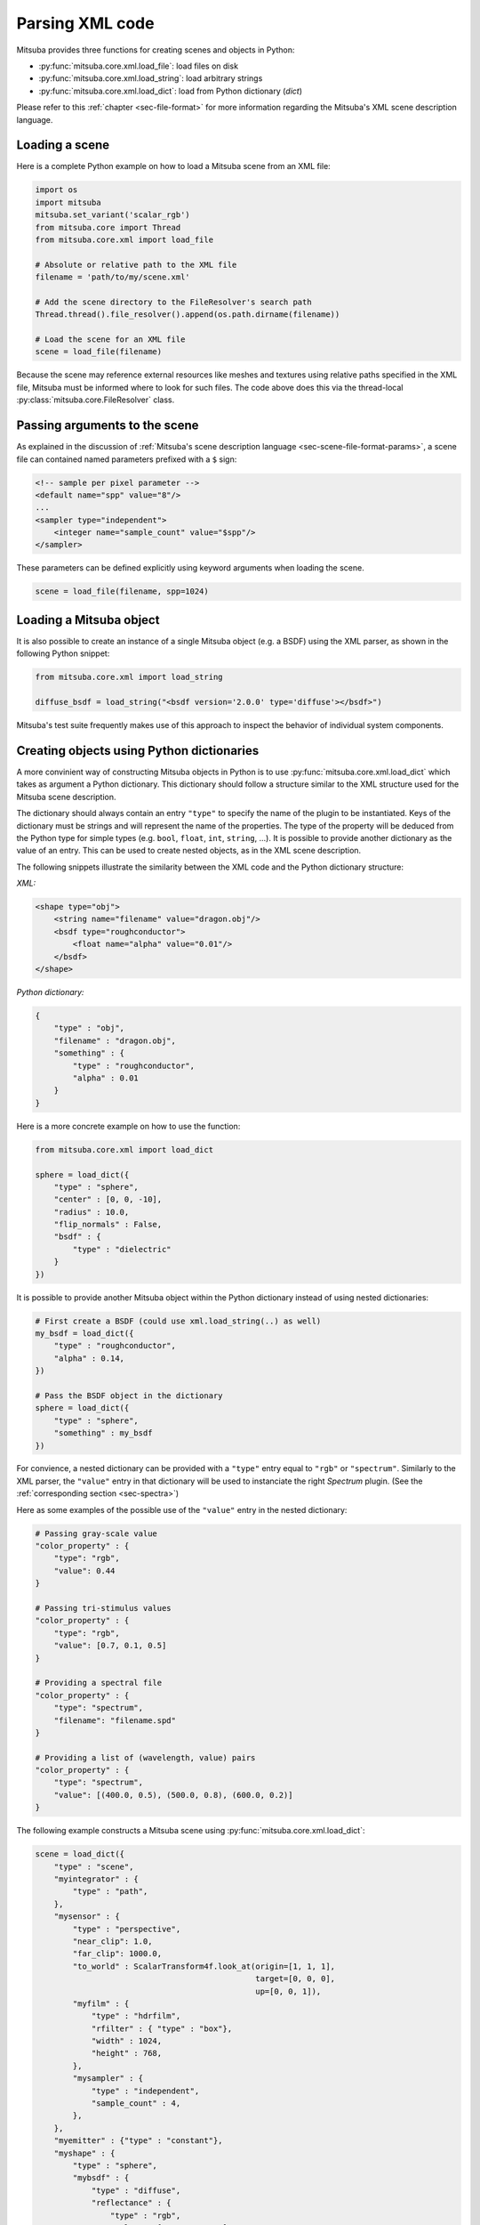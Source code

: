 Parsing XML code
=================

Mitsuba provides three functions for creating scenes and objects in Python:

- :py:func:`mitsuba.core.xml.load_file`: load files on disk
- :py:func:`mitsuba.core.xml.load_string`: load arbitrary strings
- :py:func:`mitsuba.core.xml.load_dict`: load from Python dictionary (`dict`)

Please refer to this :ref:`chapter <sec-file-format>` for more information regarding the Mitsuba's
XML scene description language.

Loading a scene
---------------

Here is a complete Python example on how to load a Mitsuba scene from an XML
file:

.. code-block:: python

    import os
    import mitsuba
    mitsuba.set_variant('scalar_rgb')
    from mitsuba.core import Thread
    from mitsuba.core.xml import load_file

    # Absolute or relative path to the XML file
    filename = 'path/to/my/scene.xml'

    # Add the scene directory to the FileResolver's search path
    Thread.thread().file_resolver().append(os.path.dirname(filename))

    # Load the scene for an XML file
    scene = load_file(filename)

Because the scene may reference external resources like meshes and textures
using relative paths specified in the XML file, Mitsuba must be informed where
to look for such files. The code above does this via the thread-local
:py:class:`mitsuba.core.FileResolver` class.


Passing arguments to the scene
------------------------------

As explained in the discussion of :ref:`Mitsuba's scene description language
<sec-scene-file-format-params>`, a scene file can contained named parameters
prefixed with a ``$`` sign:

.. code-block:: xml
    :name: cbox-xml

    <!-- sample per pixel parameter -->
    <default name="spp" value="8"/>
    ...
    <sampler type="independent">
        <integer name="sample_count" value="$spp"/>
    </sampler>

These parameters can be defined explicitly using keyword arguments when loading
the scene.

.. code-block:: python

    scene = load_file(filename, spp=1024)


Loading a Mitsuba object
------------------------

It is also possible to create an instance of a single Mitsuba object (e.g. a BSDF) using
the XML parser, as shown in the following Python snippet:

.. code-block:: python

    from mitsuba.core.xml import load_string

    diffuse_bsdf = load_string("<bsdf version='2.0.0' type='diffuse'></bsdf>")

Mitsuba's test suite frequently makes use of this approach to inspect the
behavior of individual system components.


Creating objects using Python dictionaries
------------------------------------------

A more convinient way of constructing Mitsuba objects in Python is to use
:py:func:`mitsuba.core.xml.load_dict` which takes as argument a Python dictionary. This dictionary
should follow a structure similar to the XML structure used for the Mitsuba scene description.

The dictionary should always contain an entry ``"type"`` to specify the name of the plugin to
be instantiated. Keys of the dictionary must be strings and will represent the name of the
properties. The type of the property will be deduced from the Python type for simple
types (e.g. ``bool``, ``float``, ``int``, ``string``, ...). It is possible to provide another dictionary as
the value of an entry. This can be used to create nested objects, as in the XML scene description.

The following snippets illustrate the similarity between the XML code and the
Python dictionary structure:

*XML:*

.. code-block:: xml

    <shape type="obj">
        <string name="filename" value="dragon.obj"/>
        <bsdf type="roughconductor">
            <float name="alpha" value="0.01"/>
        </bsdf>
    </shape>


*Python dictionary:*

.. code-block:: python

    {
        "type" : "obj",
        "filename" : "dragon.obj",
        "something" : {
            "type" : "roughconductor",
            "alpha" : 0.01
        }
    }

Here is a more concrete example on how to use the function:

.. code-block:: python

    from mitsuba.core.xml import load_dict

    sphere = load_dict({
        "type" : "sphere",
        "center" : [0, 0, -10],
        "radius" : 10.0,
        "flip_normals" : False,
        "bsdf" : {
            "type" : "dielectric"
        }
    })

It is possible to provide another Mitsuba object within the Python dictionary instead of using
nested dictionaries:

.. code-block:: python

    # First create a BSDF (could use xml.load_string(..) as well)
    my_bsdf = load_dict({
        "type" : "roughconductor",
        "alpha" : 0.14,
    })

    # Pass the BSDF object in the dictionary
    sphere = load_dict({
        "type" : "sphere",
        "something" : my_bsdf
    })

For convience, a nested dictionary can be provided with a ``"type"`` entry equal
to ``"rgb"`` or ``"spectrum"``. Similarly to the XML parser, the ``"value"`` entry in that
dictionary will be used to instanciate the right `Spectrum` plugin.
(See the :ref:`corresponding section <sec-spectra>`)

Here as some examples of the possible use of the ``"value"`` entry in the nested dictionary:

.. code-block:: python

    # Passing gray-scale value
    "color_property" : {
        "type": "rgb",
        "value": 0.44
    }

    # Passing tri-stimulus values
    "color_property" : {
        "type": "rgb",
        "value": [0.7, 0.1, 0.5]
    }

    # Providing a spectral file
    "color_property" : {
        "type": "spectrum",
        "filename": "filename.spd"
    }

    # Providing a list of (wavelength, value) pairs
    "color_property" : {
        "type": "spectrum",
        "value": [(400.0, 0.5), (500.0, 0.8), (600.0, 0.2)]
    }

The following example constructs a Mitsuba scene using :py:func:`mitsuba.core.xml.load_dict`:

.. code-block:: python

    scene = load_dict({
        "type" : "scene",
        "myintegrator" : {
            "type" : "path",
        },
        "mysensor" : {
            "type" : "perspective",
            "near_clip": 1.0,
            "far_clip": 1000.0,
            "to_world" : ScalarTransform4f.look_at(origin=[1, 1, 1],
                                                   target=[0, 0, 0],
                                                   up=[0, 0, 1]),
            "myfilm" : {
                "type" : "hdrfilm",
                "rfilter" : { "type" : "box"},
                "width" : 1024,
                "height" : 768,
            },
            "mysampler" : {
                "type" : "independent",
                "sample_count" : 4,
            },
        },
        "myemitter" : {"type" : "constant"},
        "myshape" : {
            "type" : "sphere",
            "mybsdf" : {
                "type" : "diffuse",
                "reflectance" : {
                    "type" : "rgb",
                    "value" : [0.8, 0.1, 0.1],
                }
            }
        }
    })

As in the XML scene description, it is possible to reference other objects in the `dict`, as
long as those a declared before the reference takes place in the dictionary. For this purpose,
you can specify a nested dictionary with ``"type":"ref"`` and an ``"id"`` entry. Objects can be
referenced using their ``key`` in the dictionary. It is also possible to reference an
object using it's ``id`` if one was defined.

.. code-block:: python

    {
        "type" : "scene",
        # this BSDF can be referenced using its key "bsdf_id_0"
        "bsdf_key_0" : {
            "type" : "roughconductor"
        },

        "shape_0" : {
            "type" : "sphere",
            "mybsdf" : {
                "type" : "ref",
                "id" : "bsdf_key_0"
            }
        }

        # this BSDF can be referenced using its key "bsdf_key_1" or its id "bsdf_id_1"
        "bsdf_key_1" : {
            "type" : "roughconductor",
            "id" : "bsdf_id_1"
        },

        "shape_2" : {
            "type" : "sphere",
            "mybsdf" : {
                "type" : "ref",
                "id" : "bsdf_id_1"
            }
        },

        "shape_3" : {
            "type" : "sphere",
            "mybsdf" : {
                "type" : "ref",
                "id" : "bsdf_key_1"
            }
        }
    }